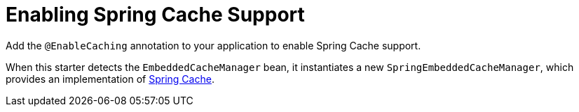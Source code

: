 = Enabling Spring Cache Support

Add the `@EnableCaching` annotation to your application to enable Spring Cache support.

When this starter detects the `EmbeddedCacheManager` bean, it instantiates a new `SpringEmbeddedCacheManager`, which provides an implementation of
https://docs.spring.io/spring/docs/current/spring-framework-reference/html/cache.html[Spring Cache].
